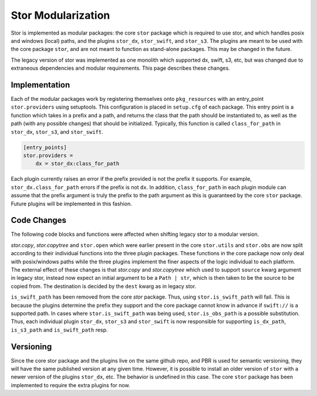 Stor Modularization
===================

Stor is implemented as modular packages: the core ``stor`` package which is required to use stor, and
which handles posix and windows (local) paths, and the plugins ``stor_dx``, ``stor_swift``, and
``stor_s3``. The plugins are meant to be used with the core package ``stor``, and are not meant to
function as stand-alone packages. This may be changed in the future.

The legacy version of stor was implemented as one monolith which supported dx, swift, s3, etc, but
was changed due to extraneous dependencies and modular requirements. This page describes these changes.


Implementation
--------------

Each of the modular packages work by registering themselves onto ``pkg_resources`` with an entry_point
``stor.providers`` using setuptools. This configuration is placed in ``setup.cfg`` of each package.
This entry point is a function which takes in a prefix and a path, and returns the class that the path
should be instantiated to, as well as the path (with any possible changes) that should be initialized.
Typically, this function is called ``class_for_path`` in ``stor_dx``, ``stor_s3``, and ``stor_swift``.

.. code:: python

    [entry_points]
    stor.providers =
        dx = stor_dx:class_for_path


Each plugin currently raises an error if the prefix provided is not the prefix it supports. For
example, ``stor_dx.class_for_path`` errors if the prefix is not ``dx``. In addition, ``class_for_path``
in each plugin module can assume that the prefix argument is truly the prefix to the path argument as
this is guaranteed by the core ``stor`` package. Future plugins will be implemented in this fashion.


Code Changes
------------

The following code blocks and functions were affected when shifting legacy stor to a modular version.

`stor.copy`, `stor.copytree` and ``stor.open`` which were earlier present in the core ``stor.utils`` and
``stor.obs`` are now split according to their individual functions into the three plugin packages.
These functions in the core package now only deal with posix/windows paths while the three plugins
implement the finer aspects of the logic individual to each platform. The external effect of
these changes is that `stor.copy` and `stor.copytree` which used to support ``source`` kwarg argument in
legacy stor, instead now expect an initial argument to be a ``Path | str``, which is then taken to be the
source to be copied from. The destination is decided by the ``dest`` kwarg as in legacy stor.

``is_swift_path`` has been removed from the core `stor` package. Thus, using ``stor.is_swift_path`` will
fail. This is because the plugins determine the prefix they support and the core package cannot know in
advance if ``swift://`` is a supported path. In cases where ``stor.is_swift_path`` was being used,
``stor.is_obs_path`` is a possible substitution. Thus, each individual plugin ``stor_dx``, ``stor_s3`` and
``stor_swift`` is now responsible for supporting ``is_dx_path``, ``is_s3_path`` and ``is_swift_path`` resp.


Versioning
----------
Since the core stor package and the plugins live on the same github repo, and PBR is used for semantic
versioning, they will have the same published version at any given time. However, it is possible to
install an older version of ``stor`` with a newer version of the plugins ``stor_dx``, etc. The behavior is
undefined in this case. The core ``stor`` package has been implemented to require the extra plugins for now.

